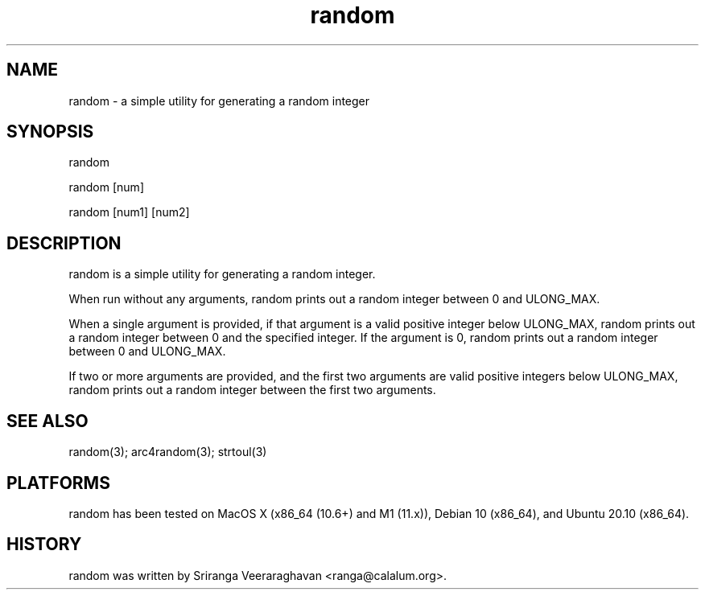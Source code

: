 .TH random 1
.SH NAME
random - a simple utility for generating a random integer
.SH SYNOPSIS
random

random [num]

random [num1] [num2]
.SH DESCRIPTION
random is a simple utility for generating a random integer.

When run without any arguments, random prints out a random integer between
0 and ULONG_MAX.

When a single argument is provided, if that argument is a valid positive
integer below ULONG_MAX, random prints out a random integer between 0 and
the specified integer. If the argument is 0, random prints out a random
integer between 0 and ULONG_MAX.

If two or more arguments are provided, and the first two arguments are valid
positive integers below ULONG_MAX, random prints out a random integer between
the first two arguments.

.SH SEE ALSO
random(3); arc4random(3); strtoul(3)
.SH PLATFORMS
random has been tested on MacOS X (x86_64 (10.6+) and M1 (11.x)),
Debian 10 (x86_64), and Ubuntu 20.10 (x86_64).
.SH HISTORY
random was written by Sriranga Veeraraghavan <ranga@calalum.org>.

